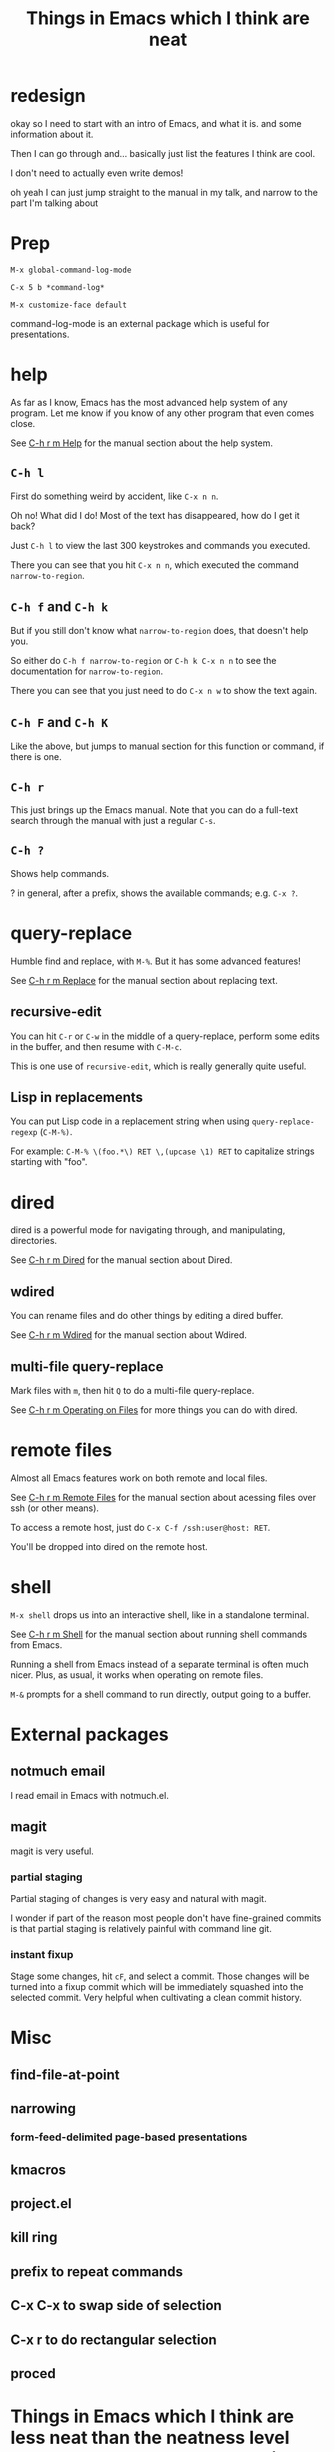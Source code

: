 #+title: Things in Emacs which I think are neat

* redesign
okay so I need to start with an intro of Emacs,
and what it is.
and some information about it.

Then I can go through and... basically just list the features I think are cool.

I don't need to actually even write demos!

oh yeah I can just jump straight to the manual in my talk,
and narrow to the part I'm talking about
* Prep
=M-x global-command-log-mode=

=C-x 5 b *command-log*=

=M-x customize-face default=

command-log-mode is an external package which is useful for presentations.
* help
As far as I know, Emacs has the most advanced help system of any program.
Let me know if you know of any other program that even comes close.

See [[https://www.gnu.org/software/emacs/manual/html_node/emacs/Help.html][C-h r m Help]] for the manual section about the help system.

** =C-h l=
  First do something weird by accident, like =C-x n n=.

  Oh no! What did I do! Most of the text has disappeared, how do I get it back?

  Just =C-h l= to view the last 300 keystrokes and commands you executed.

  There you can see that you hit =C-x n n=, which executed the command =narrow-to-region=.
** =C-h f= and =C-h k=
  But if you still don't know what =narrow-to-region= does, that doesn't help you.

  So either do =C-h f narrow-to-region= or =C-h k C-x n n= to see the documentation for =narrow-to-region=.

  There you can see that you just need to do =C-x n w= to show the text again.
** =C-h F= and =C-h K=
  Like the above, but jumps to manual section for this function or command, if there is one.
** =C-h r=
  This just brings up the Emacs manual.
  Note that you can do a full-text search through the manual with just a regular =C-s=.
** =C-h ?=
   Shows help commands.

   ? in general, after a prefix, shows the available commands; e.g. =C-x ?=.
* query-replace
  Humble find and replace, with =M-%=.
  But it has some advanced features!

  See [[https://www.gnu.org/software/emacs/manual/html_node/emacs/Replace.html][C-h r m Replace]] for the manual section about replacing text.
** recursive-edit
   You can hit =C-r= or =C-w= in the middle of a query-replace,
   perform some edits in the buffer,
   and then resume with =C-M-c=.

   This is one use of =recursive-edit=, which is really generally quite useful.
** Lisp in replacements
   You can put Lisp code in a replacement string when using =query-replace-regexp= (=C-M-%)=.

   For example:
   =C-M-% \(foo.*\) RET \,(upcase \1) RET=
   to capitalize strings starting with "foo".
* dired
dired is a powerful mode for navigating through, and manipulating, directories.

See [[https://www.gnu.org/software/emacs/manual/html_node/emacs/Dired.html][C-h r m Dired]] for the manual section about Dired.
** wdired
 You can rename files and do other things by editing a dired buffer.

 See [[https://www.gnu.org/software/emacs/manual/html_node/emacs/Wdired.html][C-h r m Wdired]] for the manual section about Wdired.
** multi-file query-replace
Mark files with =m=, then hit =Q= to do a multi-file query-replace.

See [[https://www.gnu.org/software/emacs/manual/html_node/emacs/Operating-on-Files.html][C-h r m Operating on Files]] for more things you can do with dired.
* remote files
Almost all Emacs features work on both remote and local files.

See [[https://www.gnu.org/software/emacs/manual/html_node/emacs/Remote-Files.html][C-h r m Remote Files]] for the manual section about acessing files over ssh (or other means).

To access a remote host, just do =C-x C-f /ssh:user@host: RET=.

You'll be dropped into dired on the remote host.
* shell
=M-x shell= drops us into an interactive shell, like in a standalone terminal.

See [[https://www.gnu.org/software/emacs/manual/html_node/emacs/Shell.html][C-h r m Shell]] for the manual section about running shell commands from Emacs.

Running a shell from Emacs instead of a separate terminal is often much nicer.
Plus, as usual, it works when operating on remote files.

=M-&= prompts for a shell command to run directly, output going to a buffer.
* External packages
** notmuch email
   I read email in Emacs with notmuch.el.
** magit
   magit is very useful.
*** partial staging
    Partial staging of changes is very easy and natural with magit.

    I wonder if part of the reason most people don't have fine-grained commits
    is that partial staging is relatively painful with command line git.
*** instant fixup
    Stage some changes, hit =cF=, and select a commit.
    Those changes will be turned into a fixup commit which will be immediately squashed into the selected commit.
    Very helpful when cultivating a clean commit history.
* Misc
** find-file-at-point
** narrowing
*** form-feed-delimited page-based presentations
** kmacros
** project.el
** kill ring
** prefix to repeat commands
** C-x C-x to swap side of selection
** C-x r to do rectangular selection
** proced
* Things in Emacs which I think are less neat than the neatness level that everyone else seems to think they have
** org
* Where to learn more
** the manual
   Read it!
* feedback
** set up host for remote use
** use visual-line-mode
** have a list at the end
** maybe introduce things a little more?
** talk about org-mode (specifically we should say that it's irrelevant)
** cut down on time
   I took 15 minutes
